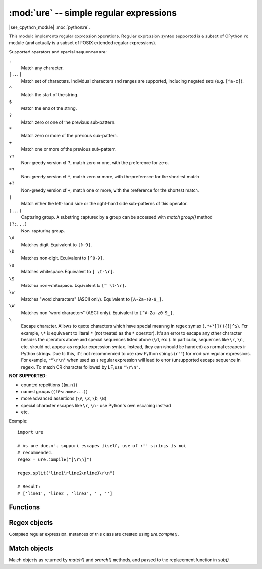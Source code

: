 :mod:`ure` -- simple regular expressions
========================================

.. module:: ure
   :synopsis: regular expressions

|see_cpython_module| :mod:`python:re`.

This module implements regular expression operations. Regular expression
syntax supported is a subset of CPython ``re`` module (and actually is
a subset of POSIX extended regular expressions).

Supported operators and special sequences are:

``.``
   Match any character.

``[...]``
   Match set of characters. Individual characters and ranges are supported,
   including negated sets (e.g. ``[^a-c]``).

``^``
   Match the start of the string.

``$``
   Match the end of the string.

``?``
   Match zero or one of the previous sub-pattern.

``*``
   Match zero or more of the previous sub-pattern.

``+``
   Match one or more of the previous sub-pattern.

``??``
   Non-greedy version of ``?``, match zero or one, with the preference
   for zero.

``*?``
   Non-greedy version of ``*``, match zero or more, with the preference
   for the shortest match.

``+?``
   Non-greedy version of ``+``, match one or more, with the preference
   for the shortest match.

``|``
   Match either the left-hand side or the right-hand side sub-patterns of
   this operator.

``(...)``
   Capturing group. A substring captured by a group can be accessed with
   `match.group()` method.

``(?:...)``
   Non-capturing group.

``\d``
   Matches digit. Equivalent to ``[0-9]``.

``\D``
   Matches non-digit. Equivalent to ``[^0-9]``.

``\s``
   Matches whitespace. Equivalent to ``[ \t-\r]``.

``\S``
   Matches non-whitespace. Equivalent to ``[^ \t-\r]``.

``\w``
   Matches "word characters" (ASCII only). Equivalent to ``[A-Za-z0-9_]``.

``\W``
   Matches non "word characters" (ASCII only). Equivalent to ``[^A-Za-z0-9_]``.

``\``
   Escape character. Allows to quote characters which have special meaning
   in regex syntax (``.*+?[](){}|^$``). For example, ``\*`` is
   equivalent to literal ``*`` (not treated as the ``*`` operator). It's an
   error to escape any other character besides the operators above and
   special sequences listed above (``\d``, etc.). In particular, sequences
   like ``\r``, ``\n``, etc. should not appear as regular expression syntax.
   Instead, they can (should be handled) as normal escapes in Python strings.
   Due to this, it's not recommended to use raw Python strings (``r""``) for
   mod:`ure` regular expressions. For example, ``r"\r\n"`` when used as
   a regular expression will lead to error (unsupported escape sequence in
   regex). To match CR character followed by LF, use ``"\r\n"``.

**NOT SUPPORTED**:

* counted repetitions (``{m,n}``)
* named groups (``(?P<name>...)``)
* more advanced assertions (``\A``, ``\Z``, ``\b``, ``\B``)
* special character escapes like ``\r``, ``\n`` - use Python's own escaping
  instead
* etc.

Example::

    import ure

    # As ure doesn't support escapes itself, use of r"" strings is not
    # recommended.
    regex = ure.compile("[\r\n]")

    regex.split("line1\rline2\nline3\r\n")

    # Result:
    # ['line1', 'line2', 'line3', '', '']

Functions
---------

.. function:: compile(regex_str, [flags])

   Compile regular expression, return `regex <regex>` object.

.. function:: match(regex_str, string)

   Compile *regex_str* and match against *string*. Match always happens
   from starting position in a string.

.. function:: search(regex_str, string)

   Compile *regex_str* and search it in a *string*. Unlike `match`, this will search
   string for first position which matches regex (which still may be
   0 if regex is anchored).

.. function:: sub(regex_str, replace, string, count=0, flags=0, /)

   Compile *regex_str* and search for it in *string*, replacing all matches
   with *replace*, and returning the new string.

   *replace* can be a string or a function.  If it is a string then escape
   sequences of the form ``\<number>`` and ``\g<number>`` can be used to
   expand to the corresponding group (or an empty string for unmatched groups).
   If *replace* is a function then it must take a single argument (the match)
   and should return a replacement string.

   If *count* is specified and non-zero then substitution will stop after
   this many substitutions are made.  The *flags* argument is ignored.

   Note: availability of this function depends on :term:`MicroPython port`.

.. data:: DEBUG

   Flag value, display debug information about compiled expression.
   (Availability depends on :term:`MicroPython port`.)


.. _regex:

Regex objects
-------------

Compiled regular expression. Instances of this class are created using
`ure.compile()`.

.. method:: regex.match(string)
            regex.search(string)
            regex.sub(replace, string, count=0, flags=0, /)

   Similar to the module-level functions :meth:`match`, :meth:`search`
   and :meth:`sub`.
   Using methods is (much) more efficient if the same regex is applied to
   multiple strings.

.. method:: regex.split(string, max_split=-1, /)

   Split a *string* using regex. If *max_split* is given, it specifies
   maximum number of splits to perform. Returns list of strings (there
   may be up to *max_split+1* elements if it's specified).

Match objects
-------------

Match objects as returned by `match()` and `search()` methods, and passed
to the replacement function in `sub()`.

.. method:: match.group(index)

   Return matching (sub)string. *index* is 0 for entire match,
   1 and above for each capturing group. Only numeric groups are supported.

.. method:: match.groups()

   Return a tuple containing all the substrings of the groups of the match.

   Note: availability of this method depends on :term:`MicroPython port`.

.. method:: match.start([index])
            match.end([index])

   Return the index in the original string of the start or end of the
   substring group that was matched.  *index* defaults to the entire
   group, otherwise it will select a group.

   Note: availability of these methods depends on :term:`MicroPython port`.

.. method:: match.span([index])

   Returns the 2-tuple ``(match.start(index), match.end(index))``.

   Note: availability of this method depends on :term:`MicroPython port`.
